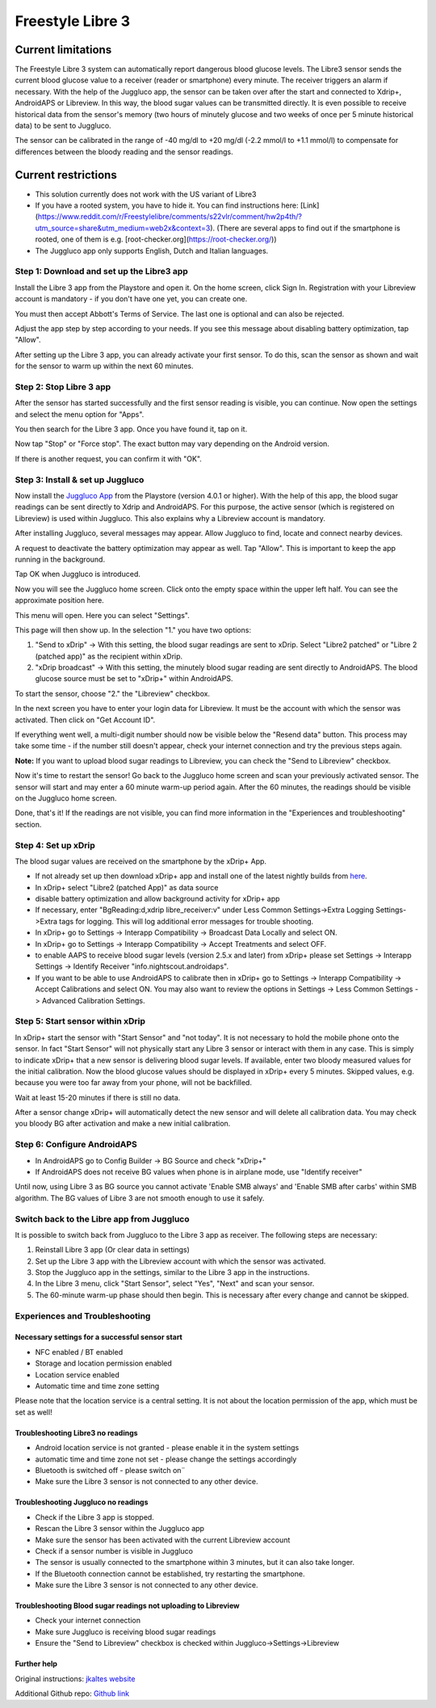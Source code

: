 Freestyle Libre 3
**************************************************

Current limitations
~~~~~~~~~~~~~~~~~~~~~~~~~~~~~~~~~~~~~~~~~~~~~~~~~~

The Freestyle Libre 3 system can automatically report dangerous blood glucose levels. The Libre3 sensor sends the current blood glucose value to a receiver (reader or smartphone) every minute. The receiver triggers an alarm if necessary. With the help of the Juggluco app, the sensor can be taken over after the start and connected to Xdrip+, AndroidAPS or Libreview. In this way, the blood sugar values can be transmitted directly. It is even possible to receive historical data from the sensor's memory (two hours of minutely glucose and two weeks of once per 5 minute historical data) to be sent to Juggluco.

The sensor can be calibrated in the range of -40 mg/dl to +20 mg/dl (-2.2 mmol/l to +1.1 mmol/l) to compensate for differences between the bloody reading and the sensor readings.

Current restrictions
~~~~~~~~~~~~~~~~~~~~~~~~~~~~~~~~~~~~~~~~~~~~~~~~~~

-  This solution currently does not work with the US variant of Libre3
-  If you have a rooted system, you have to hide it. You can find instructions here: [Link](https://www.reddit.com/r/Freestylelibre/comments/s22vlr/comment/hw2p4th/?utm_source=share\&utm_medium=web2x\&context=3).
   (There are several apps to find out if the smartphone is rooted, one of them is e.g. [root-checker.org](https://root-checker.org/))
-  The Juggluco app only supports English, Dutch and Italian languages.

Step 1: Download and set up the Libre3 app
==================================================

Install the Libre 3 app from the Playstore and open it. On the home screen, click Sign In. Registration with your Libreview account is mandatory - if you don't have one yet, you can create one.

.. image:: ../images/libre3/1.jpg
   :alt: Libre3 start screen

.. image:: ../images/libre3/2.jpg
   :alt: Libreview login

You must then accept Abbott's Terms of Service. The last one is optional and can also be rejected.

.. image:: ../images/libre3/4.jpg
   :alt: Libre 3 Term

.. image:: ../images/libre3/5.jpg
   :alt: Libre 3 Term

.. image:: ../images/libre3/6.jpg
   :alt: Libre 3 Term

Adjust the app step by step according to your needs. If you see this message about disabling battery optimization, tap "Allow".

.. image:: ../images/libre3/10.jpg
   :alt: Libre 3 battery optimization

After setting up the Libre 3 app, you can already activate your first sensor. To do this, scan the sensor as shown and wait for the sensor to warm up within the next 60 minutes.

.. image:: ../images/libre3/12.jpg
   :alt: Enable Libre 3 Sensor

Step 2: Stop Libre 3 app
==================================================

After the sensor has started successfully and the first sensor reading is visible, you can continue. Now open the settings and select the menu option for "Apps".

.. image:: ../images/libre3/13.jpg
   :alt: App settings

You then search for the Libre 3 app. Once you have found it, tap on it.

.. image:: ../images/libre3/14.jpg
   :alt: Libre 3 app settings

Now tap "Stop" or "Force stop". The exact button may vary depending on the Android version.

.. image:: ../images/libre3/15.jpg
   :alt: Exit Libre 3

If there is another request, you can confirm it with "OK".

.. image:: ../images/libre3/16.jpg
   :alt: Exit Libre 3

Step 3: Install & set up Juggluco
==================================================

Now install the `Juggluco App <https://play.google.com/store/apps/details?id=tk.glucodata>`_ from the Playstore (version 4.0.1 or higher). With the help of this app, the blood sugar readings can be sent directly to Xdrip and AndroidAPS. For this purpose, the active sensor (which is registered on Libreview) is used within Juggluco. This also explains why a Libreview account is mandatory.

After installing Juggluco, several messages may appear. Allow Juggluco to find, locate and connect nearby devices.

.. image:: ../images/libre3/17.jpg
   :alt: Allow Juggluco connections

A request to deactivate the battery optimization may appear as well. Tap "Allow". This is important to keep the app running in the background.

.. image:: ../images/libre3/18.jpg
   :alt: Disable Juggluco battery optimization

Tap OK when Juggluco is introduced.

.. image:: ../images/libre3/19.jpg
   :alt: Disable Juggluco battery optimization

Now you will see the Juggluco home screen. Click onto the empty space within the upper left half. You can see the approximate position here.

.. image:: ../images/libre3/20.jpg
   :alt: Open Juggluco Menu

This menu will open. Here you can select "Settings".

.. image:: ../images/libre3/21.jpg
   :alt: Juggluco Menu

This page will then show up. In the selection "1." you have two options:

1. "Send to xDrip" -> With this setting, the blood sugar readings are sent to xDrip. Select "Libre2 patched" or "Libre 2 (patched app)" as the recipient within xDrip.
2. "xDrip broadcast" -> With this setting, the minutely blood sugar reading are sent directly to AndroidAPS. The blood glucose source must be set to "xDrip+" within AndroidAPS.

To start the sensor, choose "2." the "Libreview" checkbox.

.. image:: ../images/libre3/22.jpg
   :alt: Juggluco Settings

In the next screen you have to enter your login data for Libreview. It must be the account with which the sensor was activated. Then click on "Get Account ID".

.. image:: ../images/libre3/23.jpg
   :alt: Connect Libreview

If everything went well, a multi-digit number should now be visible below the "Resend data" button. This process may take some time - if the number still doesn't appear, check your internet connection and try the previous steps again.

**Note:** If you want to upload blood sugar readings to Libreview, you can check the "Send to Libreview" checkbox.

.. image:: ../images/libre3/24.jpg
   :alt: Check Libreview

Now it's time to restart the sensor! Go back to the Juggluco home screen and scan your previously activated sensor. The sensor will start and may enter a 60 minute warm-up period again. After the 60 minutes, the readings should be visible on the Juggluco home screen.

.. image:: ../images/libre3/25.jpg
   :alt: Check Libreview

Done, that's it! If the readings are not visible, you can find more information in the "Experiences and troubleshooting" section.

Step 4: Set up xDrip
==================================================

The blood sugar values are received on the smartphone by the xDrip+ App. 

-  If not already set up then download xDrip+ app and install one of the latest nightly builds from `here <https://github.com/NightscoutFoundation/xDrip/releases>`_.
-  In xDrip+ select "Libre2 (patched App)" as data source
-  disable battery optimization and allow background activity for xDrip+ app
-  If necessary, enter "BgReading:d,xdrip libre_receiver:v" under Less Common Settings->Extra Logging Settings->Extra tags for logging. This will log additional error messages for trouble shooting.
-  In xDrip+ go to Settings -> Interapp Compatibility -> Broadcast Data Locally and select ON.
-  In xDrip+ go to Settings -> Interapp Compatibility -> Accept Treatments and select OFF.
-  to enable AAPS to receive blood sugar levels (version 2.5.x and later) from xDrip+ please set Settings -> Interapp Settings -> Identify Receiver "info.nightscout.androidaps".
-  If you want to be able to use AndroidAPS to calibrate then in xDrip+ go to Settings -> Interapp Compatibility -> Accept Calibrations and select ON. You may also want to review the options in Settings -> Less Common Settings -> Advanced Calibration Settings.

.. image:: ../images/Libre2_Tags.jpg
  :alt: xDrip+ LibreLink logging

Step 5: Start sensor within xDrip
==================================================

In xDrip+ start the sensor with "Start Sensor" and "not today". It is not necessary to hold the mobile phone onto the sensor. In fact "Start Sensor" will not physically start any Libre 3 sensor or interact with them in any case. This is simply to indicate xDrip+ that a new sensor is delivering blood sugar levels. If available, enter two bloody measured values for the initial calibration. Now the blood glucose values should be displayed in xDrip+ every 5 minutes. Skipped values, e.g. because you were too far away from your phone, will not be backfilled.

Wait at least 15-20 minutes if there is still no data.

After a sensor change xDrip+ will automatically detect the new sensor and will delete all calibration data. You may check you bloody BG after activation and make a new initial calibration.

Step 6: Configure AndroidAPS
==================================================

-  In AndroidAPS go to Config Builder -> BG Source and check "xDrip+"
-  If AndroidAPS does not receive BG values when phone is in airplane mode, use "Identify receiver"

Until now, using Libre 3 as BG source you cannot activate 'Enable SMB always' and 'Enable SMB after carbs' within SMB algorithm. The BG values of Libre 3 are not smooth enough to use it safely.

Switch back to the Libre app from Juggluco
==================================================

It is possible to switch back from Juggluco to the Libre 3 app as receiver. The following steps are necessary:

1. Reinstall Libre 3 app (Or clear data in settings)
2. Set up the Libre 3 app with the Libreview account with which the sensor was activated.
3. Stop the Juggluco app in the settings, similar to the Libre 3 app in the instructions.
4. In the Libre 3 menu, click "Start Sensor", select "Yes", "Next" and scan your sensor.
5. The 60-minute warm-up phase should then begin. This is necessary after every change and cannot be skipped.

Experiences and Troubleshooting
==================================================

Necessary settings for a successful sensor start
--------------------------------------------------

-  NFC enabled / BT enabled
-  Storage and location permission enabled
-  Location service enabled
-  Automatic time and time zone setting

Please note that the location service is a central setting. It is not about the location permission of the app, which must be set as well!

Troubleshooting Libre3 no readings
--------------------------------------------------

-  Android location service is not granted - please enable it in the system settings
-  automatic time and time zone not set - please change the settings accordingly
-  Bluetooth is switched off - please switch on¨
-  Make sure the Libre 3 sensor is not connected to any other device.

Troubleshooting Juggluco no readings
--------------------------------------------------

-  Check if the Libre 3 app is stopped.
-  Rescan the Libre 3 sensor within the Juggluco app
-  Make sure the sensor has been activated with the current Libreview account
-  Check if a sensor number is visible in Juggluco
-  The sensor is usually connected to the smartphone within 3 minutes, but it can also take longer.
-  If the Bluetooth connection cannot be established, try restarting the smartphone.
-  Make sure the Libre 3 sensor is not connected to any other device.

Troubleshooting Blood sugar readings not uploading to Libreview
--------------------------------------------------

-  Check your internet connection
-  Make sure Juggluco is receiving blood sugar readings
-  Ensure the "Send to Libreview" checkbox is checked within Juggluco->Settings->Libreview

Further help
--------------------------------------------------

Original instructions: `jkaltes website <http://jkaltes.byethost16.com/Juggluco/libre3/>`_

Additional Github repo: `Github link <https://github.com/maheini/FreeStyle-Libre-3-patch>`_